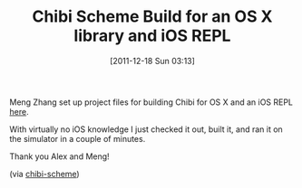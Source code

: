 #+POSTID: 6066
#+DATE: [2011-12-18 Sun 03:13]
#+OPTIONS: toc:nil num:nil todo:nil pri:nil tags:nil ^:nil TeX:nil
#+CATEGORY: Link
#+TAGS: OS X, Programming Language, R7RS, Scheme, iOS
#+TITLE: Chibi Scheme Build for an OS X library and iOS REPL

Meng Zhang set up project files for building Chibi for OS X and an iOS REPL [[http://code.google.com/r/wsxiaoyslh-chibi-ios/source/list][here]]. 

With virtually no iOS knowledge I just checked it out, built it, and ran it on the simulator in a couple of minutes.

Thank you Alex and Meng!

(via [[http://groups.google.com/group/chibi-scheme/browse_thread/thread/a27750cf3818624/5d2cf61fc94f6730?lnk=gst&q=xcode#5d2cf61fc94f6730][chibi-scheme]])



